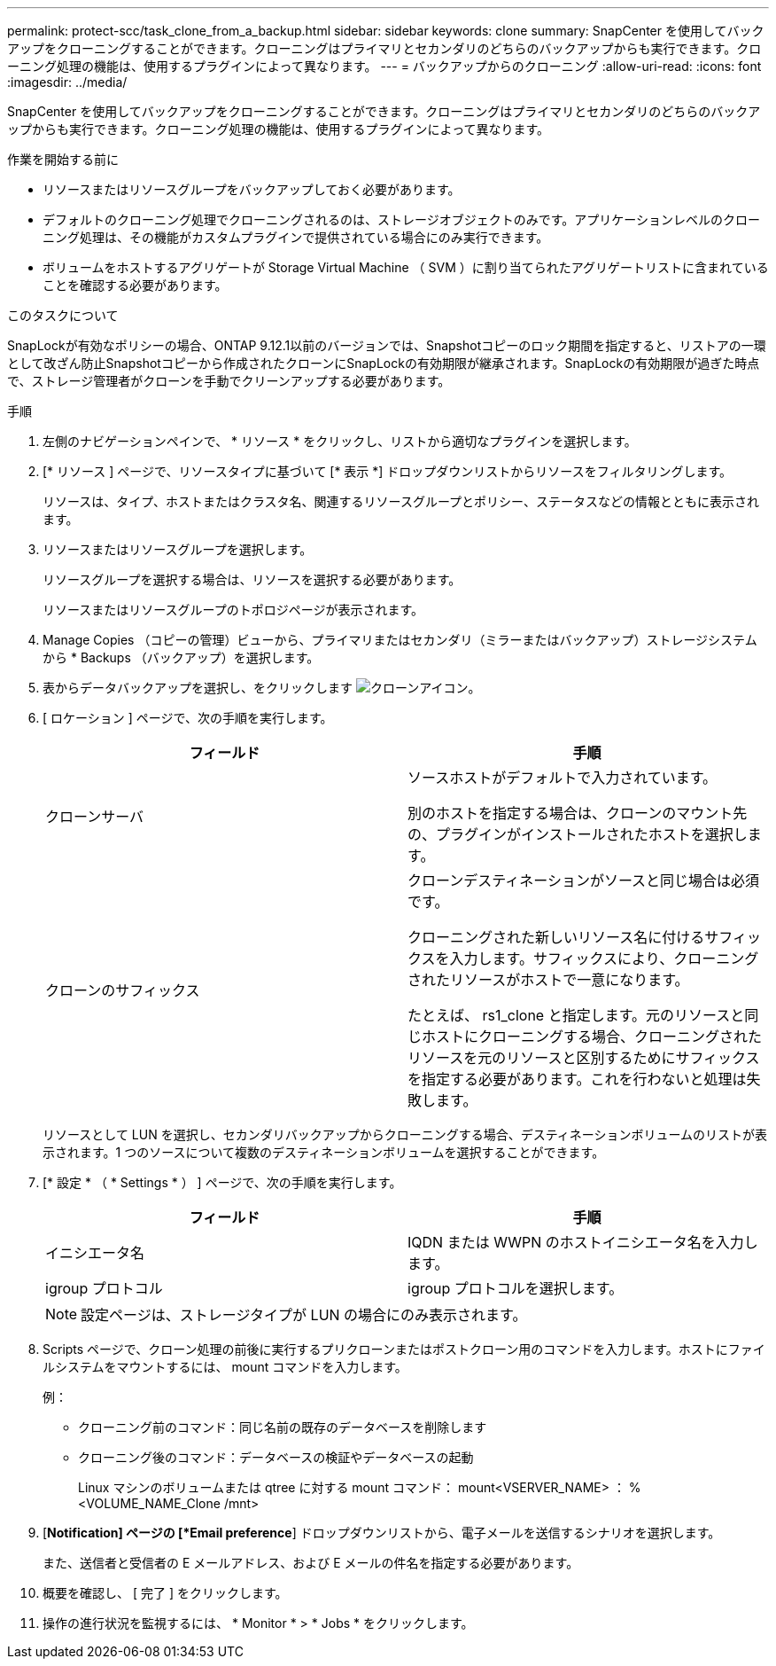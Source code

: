 ---
permalink: protect-scc/task_clone_from_a_backup.html 
sidebar: sidebar 
keywords: clone 
summary: SnapCenter を使用してバックアップをクローニングすることができます。クローニングはプライマリとセカンダリのどちらのバックアップからも実行できます。クローニング処理の機能は、使用するプラグインによって異なります。 
---
= バックアップからのクローニング
:allow-uri-read: 
:icons: font
:imagesdir: ../media/


[role="lead"]
SnapCenter を使用してバックアップをクローニングすることができます。クローニングはプライマリとセカンダリのどちらのバックアップからも実行できます。クローニング処理の機能は、使用するプラグインによって異なります。

.作業を開始する前に
* リソースまたはリソースグループをバックアップしておく必要があります。
* デフォルトのクローニング処理でクローニングされるのは、ストレージオブジェクトのみです。アプリケーションレベルのクローニング処理は、その機能がカスタムプラグインで提供されている場合にのみ実行できます。
* ボリュームをホストするアグリゲートが Storage Virtual Machine （ SVM ）に割り当てられたアグリゲートリストに含まれていることを確認する必要があります。


.このタスクについて
SnapLockが有効なポリシーの場合、ONTAP 9.12.1以前のバージョンでは、Snapshotコピーのロック期間を指定すると、リストアの一環として改ざん防止Snapshotコピーから作成されたクローンにSnapLockの有効期限が継承されます。SnapLockの有効期限が過ぎた時点で、ストレージ管理者がクローンを手動でクリーンアップする必要があります。

.手順
. 左側のナビゲーションペインで、 * リソース * をクリックし、リストから適切なプラグインを選択します。
. [* リソース ] ページで、リソースタイプに基づいて [* 表示 *] ドロップダウンリストからリソースをフィルタリングします。
+
リソースは、タイプ、ホストまたはクラスタ名、関連するリソースグループとポリシー、ステータスなどの情報とともに表示されます。

. リソースまたはリソースグループを選択します。
+
リソースグループを選択する場合は、リソースを選択する必要があります。

+
リソースまたはリソースグループのトポロジページが表示されます。

. Manage Copies （コピーの管理）ビューから、プライマリまたはセカンダリ（ミラーまたはバックアップ）ストレージシステムから * Backups （バックアップ）を選択します。
. 表からデータバックアップを選択し、をクリックします image:../media/clone_icon.gif["クローンアイコン"]。
. [ ロケーション ] ページで、次の手順を実行します。
+
|===
| フィールド | 手順 


 a| 
クローンサーバ
 a| 
ソースホストがデフォルトで入力されています。

別のホストを指定する場合は、クローンのマウント先の、プラグインがインストールされたホストを選択します。



 a| 
クローンのサフィックス
 a| 
クローンデスティネーションがソースと同じ場合は必須です。

クローニングされた新しいリソース名に付けるサフィックスを入力します。サフィックスにより、クローニングされたリソースがホストで一意になります。

たとえば、 rs1_clone と指定します。元のリソースと同じホストにクローニングする場合、クローニングされたリソースを元のリソースと区別するためにサフィックスを指定する必要があります。これを行わないと処理は失敗します。

|===
+
リソースとして LUN を選択し、セカンダリバックアップからクローニングする場合、デスティネーションボリュームのリストが表示されます。1 つのソースについて複数のデスティネーションボリュームを選択することができます。

. [* 設定 * （ * Settings * ） ] ページで、次の手順を実行します。
+
|===
| フィールド | 手順 


 a| 
イニシエータ名
 a| 
IQDN または WWPN のホストイニシエータ名を入力します。



 a| 
igroup プロトコル
 a| 
igroup プロトコルを選択します。

|===
+

NOTE: 設定ページは、ストレージタイプが LUN の場合にのみ表示されます。

. Scripts ページで、クローン処理の前後に実行するプリクローンまたはポストクローン用のコマンドを入力します。ホストにファイルシステムをマウントするには、 mount コマンドを入力します。
+
例：

+
** クローニング前のコマンド：同じ名前の既存のデータベースを削除します
** クローニング後のコマンド：データベースの検証やデータベースの起動
+
Linux マシンのボリュームまたは qtree に対する mount コマンド： mount<VSERVER_NAME> ： %<VOLUME_NAME_Clone /mnt>



. [*Notification] ページの [*Email preference*] ドロップダウンリストから、電子メールを送信するシナリオを選択します。
+
また、送信者と受信者の E メールアドレス、および E メールの件名を指定する必要があります。

. 概要を確認し、 [ 完了 ] をクリックします。
. 操作の進行状況を監視するには、 * Monitor * > * Jobs * をクリックします。

